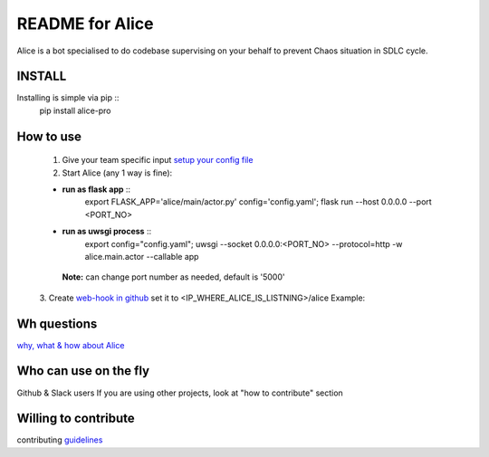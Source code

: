 README for Alice
==========================================

Alice is a bot specialised to do codebase supervising on your behalf to prevent Chaos situation in SDLC cycle.

INSTALL
-------

Installing is simple via pip ::
         pip install alice-pro

How to use
----------
  1. Give your team specific input `setup your config file <https://github.com/moengage/alice/blob/master/docs/setup_config.md>`_

  2. Start Alice (any 1 way is fine):

  * **run as flask app** ::
       export FLASK_APP='alice/main/actor.py' config='config.yaml'; flask run --host 0.0.0.0 --port <PORT_NO>

  * **run as uwsgi process** ::
        export config="config.yaml"; uwsgi --socket 0.0.0.0:<PORT_NO> --protocol=http -w alice.main.actor --callable app

   **Note:** can change port number as needed, default is '5000'

  3. Create `web-hook in github <https://developer.github.com/webhooks/creating/>`_ set it to <IP_WHERE_ALICE_IS_LISTNING>/alice
  Example:

  .. image:: https://cloud.githubusercontent.com/assets/12966925/25573710/925362ea-2e65-11e7-93db-fa3f261f81dc.png
    :width: 300pt


Wh questions
------------
`why, what & how about Alice <https://github.com/moengage/alice/blob/master/README.md>`_

Who can use on the fly
----------------------
Github & Slack users
If you are using other projects, look at "how to contribute" section

Willing to contribute
---------------------
contributing `guidelines <https://github.com/moengage/alice/tree/master/.github/CONTRIBUTING.md>`_

